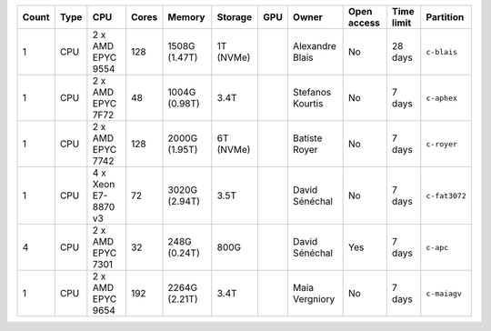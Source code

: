 .. list-table::
   :header-rows: 1

   * - Count
     - Type
     - CPU
     - Cores
     - Memory
     - Storage
     - GPU
     - Owner
     - Open access
     - Time limit
     - Partition
   * - 1
     - CPU
     - 2 x AMD EPYC 9554
     - 128
     - 1508G (1.47T)
     - 1T (NVMe)
     - 
     - Alexandre Blais
     - No
     - 28 days
     - ``c-blais``
   * - 1
     - CPU
     - 2 x AMD EPYC 7F72
     - 48
     - 1004G (0.98T)
     - 3.4T
     - 
     - Stefanos Kourtis
     - No
     - 7 days
     - ``c-aphex``
   * - 1
     - CPU
     - 2 x AMD EPYC 7742
     - 128
     - 2000G (1.95T)
     - 6T (NVMe)
     - 
     - Batiste Royer
     - No
     - 7 days
     - ``c-royer``
   * - 1
     - CPU
     - 4 x Xeon E7-8870 v3
     - 72
     - 3020G (2.94T)
     - 3.5T
     - 
     - David Sénéchal
     - No
     - 7 days
     - ``c-fat3072``
   * - 4
     - CPU
     - 2 x AMD EPYC 7301
     - 32
     - 248G (0.24T)
     - 800G
     - 
     - David Sénéchal
     - Yes
     - 7 days
     - ``c-apc``
   * - 1
     - CPU
     - 2 x AMD EPYC 9654
     - 192
     - 2264G (2.21T)
     - 3.4T
     -
     - Maia Vergniory
     - No
     - 7 days
     - ``c-maiagv``

